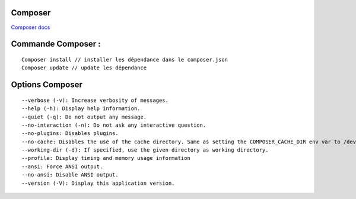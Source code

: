 Composer
===================

`Composer docs`_

.. _`Composer docs`: https://getcomposer.org/doc/

Commande Composer : 
===================
::

    Composer install // installer les dépendance dans le composer.json
    Composer update // update les dépendance


Options Composer 
===================
::

    --verbose (-v): Increase verbosity of messages.
    --help (-h): Display help information.
    --quiet (-q): Do not output any message.
    --no-interaction (-n): Do not ask any interactive question.
    --no-plugins: Disables plugins.
    --no-cache: Disables the use of the cache directory. Same as setting the COMPOSER_CACHE_DIR env var to /dev/null (or NUL on Windows).
    --working-dir (-d): If specified, use the given directory as working directory.
    --profile: Display timing and memory usage information
    --ansi: Force ANSI output.
    --no-ansi: Disable ANSI output.
    --version (-V): Display this application version.